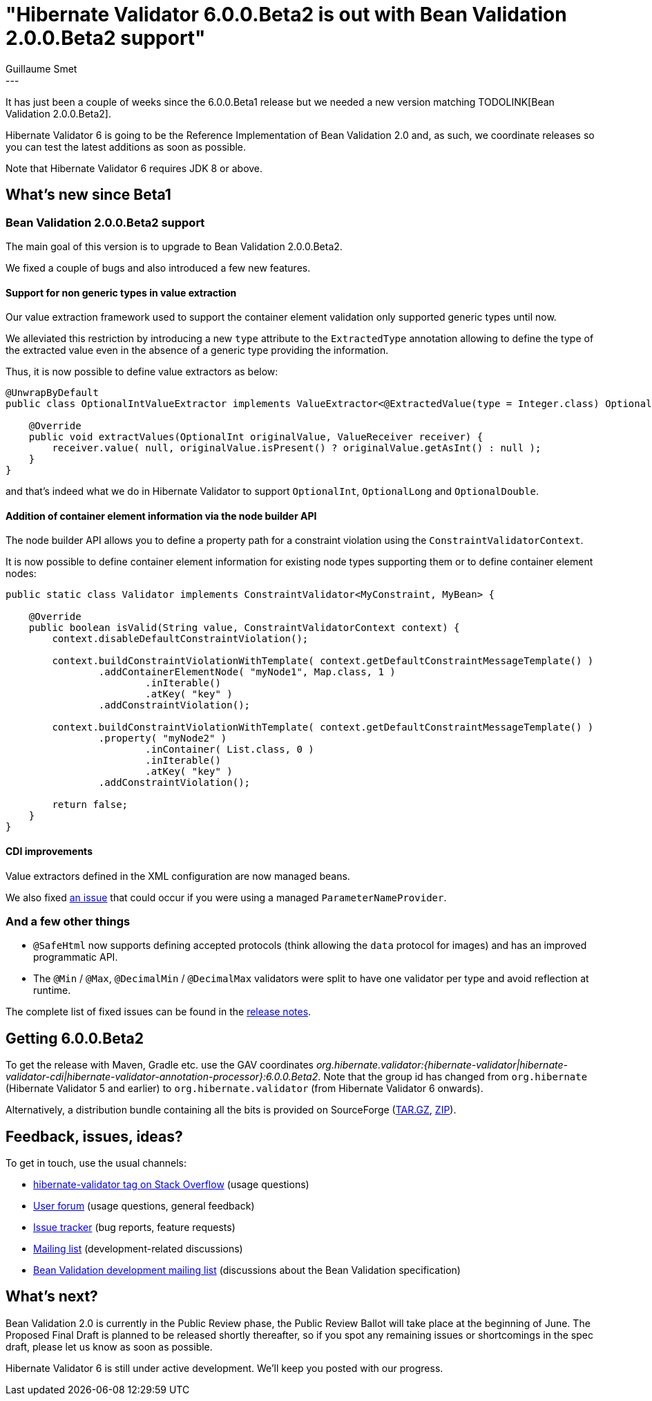 = "Hibernate Validator 6.0.0.Beta2 is out with Bean Validation 2.0.0.Beta2 support"
Guillaume Smet
:awestruct-tags: [ "Hibernate Validator", "Releases" ]
:awestruct-layout: blog-post
---
It has just been a couple of weeks since the 6.0.0.Beta1 release but we needed a new version matching TODOLINK[Bean Validation 2.0.0.Beta2].

Hibernate Validator 6 is going to be the Reference Implementation of Bean Validation 2.0 and, as such, we coordinate releases so you can test the latest additions as soon as possible.

Note that Hibernate Validator 6 requires JDK 8 or above.

== What's new since Beta1

=== Bean Validation 2.0.0.Beta2 support

The main goal of this version is to upgrade to Bean Validation 2.0.0.Beta2.

We fixed a couple of bugs and also introduced a few new features.

==== Support for non generic types in value extraction

Our value extraction framework used to support the container element validation only supported generic types until now.

We alleviated this restriction by introducing a new `type` attribute to the `ExtractedType` annotation allowing to define the type of the extracted value even in the absence of a generic type providing the information.

Thus, it is now possible to define value extractors as below:
[source, java]
----
@UnwrapByDefault
public class OptionalIntValueExtractor implements ValueExtractor<@ExtractedValue(type = Integer.class) OptionalInt> {

    @Override
    public void extractValues(OptionalInt originalValue, ValueReceiver receiver) {
        receiver.value( null, originalValue.isPresent() ? originalValue.getAsInt() : null );
    }
}
----

and that's indeed what we do in Hibernate Validator to support `OptionalInt`, `OptionalLong` and `OptionalDouble`.

==== Addition of container element information via the node builder API

The node builder API allows you to define a property path for a constraint violation using the `ConstraintValidatorContext`.

It is now possible to define container element information for existing node types supporting them or to define container element nodes:
[source, java]
----
public static class Validator implements ConstraintValidator<MyConstraint, MyBean> {

    @Override
    public boolean isValid(String value, ConstraintValidatorContext context) {
        context.disableDefaultConstraintViolation();

        context.buildConstraintViolationWithTemplate( context.getDefaultConstraintMessageTemplate() )
                .addContainerElementNode( "myNode1", Map.class, 1 )
                        .inIterable()
                        .atKey( "key" )
                .addConstraintViolation();

        context.buildConstraintViolationWithTemplate( context.getDefaultConstraintMessageTemplate() )
                .property( "myNode2" )
                        .inContainer( List.class, 0 )
                        .inIterable()
                        .atKey( "key" )
                .addConstraintViolation();

        return false;
    }
}
----

==== CDI improvements

Value extractors defined in the XML configuration are now managed beans.

We also fixed https://hibernate.atlassian.net/browse/HV-1342[an issue] that could occur if you were using a managed `ParameterNameProvider`.

=== And a few other things

 * `@SafeHtml` now supports defining accepted protocols (think allowing the `data` protocol for images) and has an improved programmatic API.
 * The `@Min` / `@Max`, `@DecimalMin` / `@DecimalMax` validators were split to have one validator per type and avoid reflection at runtime.

The complete list of fixed issues can be found in the https://hibernate.atlassian.net/secure/ReleaseNote.jspa?projectId=10060&version=29001[release notes].

== Getting 6.0.0.Beta2

To get the release with Maven, Gradle etc. use the GAV coordinates _org.hibernate.validator:{hibernate-validator|hibernate-validator-cdi|hibernate-validator-annotation-processor}:6.0.0.Beta2_. Note that the group id has changed from `org.hibernate` (Hibernate Validator 5 and earlier) to `org.hibernate.validator` (from Hibernate Validator 6 onwards).

Alternatively, a distribution bundle containing all the bits is provided on SourceForge (http://sourceforge.net/projects/hibernate/files/hibernate-validator/6.0.0.Beta2/hibernate-validator-6.0.0.Beta2-dist.tar.gz/download[TAR.GZ], http://sourceforge.net/projects/hibernate/files/hibernate-validator/6.0.0.Beta2/hibernate-validator-6.0.0.Beta2-dist.zip/download[ZIP]).

== Feedback, issues, ideas?

To get in touch, use the usual channels:

* http://stackoverflow.com/questions/tagged/hibernate-validator[hibernate-validator tag on Stack Overflow] (usage questions)
* https://forum.hibernate.org/viewforum.php?f=31[User forum] (usage questions, general feedback)
* https://hibernate.atlassian.net/browse/HV[Issue tracker] (bug reports, feature requests)
* http://lists.jboss.org/pipermail/hibernate-dev/[Mailing list] (development-related discussions)
* http://lists.jboss.org/pipermail/beanvalidation-dev/[Bean Validation development mailing list] (discussions about the Bean Validation specification)

== What's next?

Bean Validation 2.0 is currently in the Public Review phase, the Public Review Ballot will take place at the beginning of June.
The Proposed Final Draft is planned to be released shortly thereafter, so if you spot any remaining issues or shortcomings in the spec draft, please let us know as soon as possible.

Hibernate Validator 6 is still under active development. We'll keep you posted with our progress.
